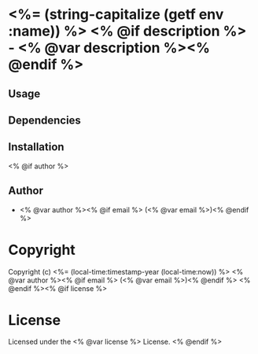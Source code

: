* <%= (string-capitalize (getf env :name)) %> <% @if description %> - <% @var description %><% @endif %>

** Usage

** Dependencies

** Installation

<% @if author %>
** Author

+ <% @var author %><% @if email %> (<% @var email %>)<% @endif %>

* Copyright

Copyright (c) <%= (local-time:timestamp-year (local-time:now)) %> <% @var author %><% @if email %> (<% @var email %>)<% @endif %>
<% @endif %><% @if license %>

* License

Licensed under the <% @var license %> License.
<% @endif %>
